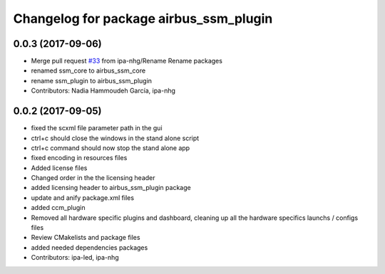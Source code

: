 ^^^^^^^^^^^^^^^^^^^^^^^^^^^^^^^^
Changelog for package airbus_ssm_plugin
^^^^^^^^^^^^^^^^^^^^^^^^^^^^^^^^

0.0.3 (2017-09-06)
------------------
* Merge pull request `#33 <https://github.com/ipa320/airbus_coop/issues/33>`_ from ipa-nhg/Rename
  Rename packages
* renamed ssm_core to airbus_ssm_core
* rename ssm_plugin to airbus_ssm_plugin
* Contributors: Nadia Hammoudeh García, ipa-nhg

0.0.2 (2017-09-05)
------------------
* fixed the scxml file parameter path in the gui
* ctrl+c should close the windows in the stand alone script
* ctrl+c command should now stop the stand alone app
* fixed encoding in resources files
* Added license files
* Changed order in the the licensing header
* added licensing header to airbus_ssm_plugin package
* update and anify package.xml files
* added ccm_plugin
* Removed all hardware specific plugins and dashboard, cleaning up all the hardware specifics launchs / configs files
* Review CMakelists and package files
* added needed dependencies packages
* Contributors: ipa-led, ipa-nhg
